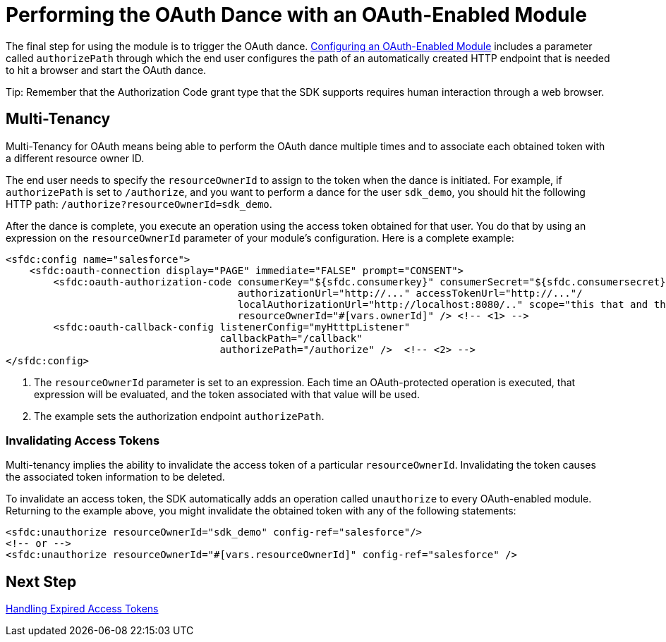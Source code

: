 = Performing the OAuth Dance with an OAuth-Enabled Module
:keywords: mule, sdk, security, oauth

The final step for using the module is to trigger the OAuth dance. <<oauth-configuring#, Configuring an OAuth-Enabled Module>> includes a parameter called
`authorizePath` through which the end user configures the path of an automatically created HTTP endpoint that is needed to hit a browser and start the OAuth dance.

Tip: Remember that the Authorization Code grant type that the SDK supports requires human interaction through a web browser.

== Multi-Tenancy

Multi-Tenancy for OAuth means being able to perform the OAuth dance multiple times and to associate each obtained token with a different resource owner ID.

The end user needs to specify the `resourceOwnerId` to assign to the token when the dance is initiated. For example, if `authorizePath` is set to `/authorize`, and you want to perform a dance for the user `sdk_demo`, you should hit the following HTTP path: `/authorize?resourceOwnerId=sdk_demo`.

After the dance is complete, you execute an operation using the access token obtained for that user. You do that by using an expression on the `resourceOwnerId` parameter of your module's configuration. Here is a complete example:

[source, xml, linenums]
----
<sfdc:config name="salesforce">
    <sfdc:oauth-connection display="PAGE" immediate="FALSE" prompt="CONSENT">
        <sfdc:oauth-authorization-code consumerKey="${sfdc.consumerkey}" consumerSecret="${sfdc.consumersecret}"
                                       authorizationUrl="http://..." accessTokenUrl="http://..."/
                                       localAuthorizationUrl="http://localhost:8080/.." scope="this that and those"
                                       resourceOwnerId="#[vars.ownerId]" /> <!-- <1> -->
        <sfdc:oauth-callback-config listenerConfig="myHtttpListener"
                                    callbackPath="/callback"
                                    authorizePath="/authorize" />  <!-- <2> -->
</sfdc:config>
----

<1> The `resourceOwnerId` parameter is set to an expression. Each time an OAuth-protected operation is executed, that expression will be evaluated, and the token associated with that value will be used.
<2> The example sets the authorization endpoint `authorizePath`.

=== Invalidating Access Tokens

Multi-tenancy implies the ability to invalidate the access token of a particular `resourceOwnerId`. Invalidating the token causes the associated token information to be deleted.

To invalidate an access token, the SDK automatically adds an operation called `unauthorize` to every OAuth-enabled module. Returning to the example above, you might invalidate the obtained token with any of the following statements:

[source, xml, linenums]
----
<sfdc:unauthorize resourceOwnerId="sdk_demo" config-ref="salesforce"/>
<!-- or -->
<sfdc:unauthorize resourceOwnerId="#[vars.resourceOwnerId]" config-ref="salesforce" />
----

== Next Step

<<oauth-token-expiration#, Handling Expired Access Tokens>>
